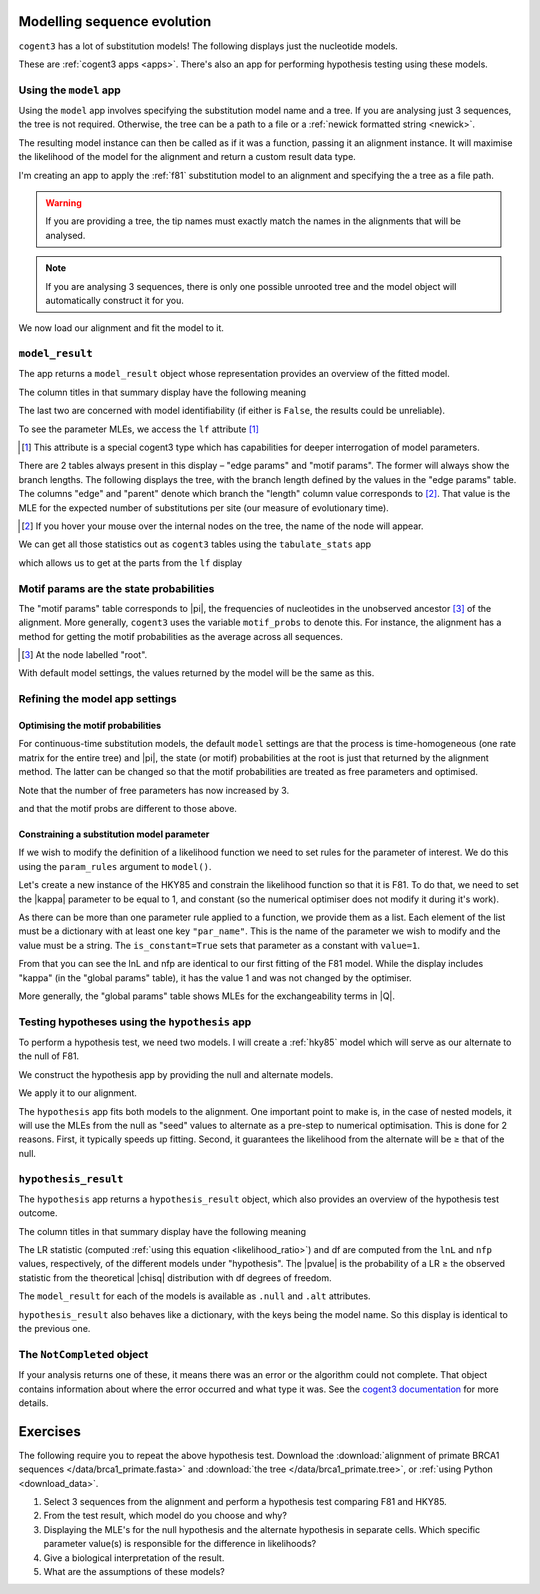 .. jupyter-execute::
    :hide-code:

    import set_working_directory

Modelling sequence evolution
============================

``cogent3`` has a lot of substitution models! The following displays just the nucleotide models.

.. jupyter-execute::

    from cogent3 import available_models

    available_models(model_types="nucleotide")

These are :ref:`cogent3 apps <apps>`. There's also an app for performing hypothesis testing using these models.

Using the ``model`` app
-----------------------

Using the ``model`` app involves specifying the substitution model name and a tree. If you are analysing just 3 sequences, the tree is not required. Otherwise, the tree can be a path to a file or a :ref:`newick formatted string <newick>`.

The resulting model instance can then be called as if it was a function, passing it an alignment instance. It will maximise the likelihood of the model for the alignment and return a custom result data type.

I'm creating an app to apply the :ref:`f81` substitution model to an alignment and specifying the a tree as a file path.

.. jupyter-execute::

    from cogent3 import get_app

    f81 = get_app("model", "F81", tree="data/brca1_primate.tree")

.. warning:: If you are providing a tree, the tip names must exactly match the names in the alignments that will be analysed.

.. note:: If you are analysing 3 sequences, there is only one possible unrooted tree and the model object will automatically construct it for you.

We now load our alignment and fit the model to it.

.. jupyter-execute::

    from cogent3 import load_aligned_seqs

    aln = load_aligned_seqs("data/brca1_primate.fasta", moltype="dna")
    result = f81(aln)

``model_result``
----------------

The app returns a ``model_result`` object whose representation provides an overview of the fitted model.

.. jupyter-execute::

    result

The column titles in that summary display have the following meaning

.. jupyter-execute::
    :hide-code:

    from cogent3 import make_table

    t = make_table(
        data={
            "Column Heading": ["key", "lnL", "nfp", "DLC", "unique_Q"],
            "": [
                "The dictionary key for accessing this model",
                "The log-likelihood value",
                "The number of free parameters in the model",
                "Diagonal largest in column in all P matrices.",
                "Whether the Q uniquely map to P",
            ],
        },
        index_name="Column Heading",
    )
    t.set_repr_policy(show_shape=False)
    t

The last two are concerned with model identifiability (if either is ``False``, the results could be unreliable).

To see the parameter MLEs, we access the ``lf`` attribute [#]_

.. [#] This attribute is a special cogent3 type which has capabilities for deeper interrogation of model parameters.

.. jupyter-execute::

    result.lf 

.. index::
    pair: branch length; expected number of substitutions

There are 2 tables always present in this display – "edge params" and "motif params". The former will always show the branch lengths. The following displays the tree, with the branch length defined by the values in the "edge params" table. The columns "edge" and "parent" denote which branch the "length" column value corresponds to [#]_. That value is the MLE for the expected number of substitutions per site (our measure of evolutionary time).

.. [#] If you hover your mouse over the internal nodes on the tree, the name of the node will appear.

.. jupyter-execute::

    dnd = result.tree.get_figure()
    dnd.scale_bar = "top left"
    dnd.show()

We can get all those statistics out as ``cogent3`` tables using the ``tabulate_stats`` app

.. jupyter-execute::

    tabulate = get_app("tabulate_stats")
    tables = tabulate(result)
    tables

which allows us to get at the parts from the ``lf`` display

.. jupyter-execute::

    tables["edge params"]

Motif params are the state probabilities
----------------------------------------

The "motif params" table corresponds to |pi|, the frequencies of nucleotides in the unobserved ancestor [#]_ of the alignment. More generally, ``cogent3`` uses the variable ``motif_probs`` to denote this. For instance, the alignment has a method for getting the motif probabilities as the average across all sequences.

.. [#] At the node labelled "root".

.. jupyter-execute::

    aln.get_motif_probs()

With default model settings, the values returned by the model will be the same as this.

.. jupyter-execute::

    tables["motif params"]

Refining the model app settings
-------------------------------

Optimising the motif probabilities
^^^^^^^^^^^^^^^^^^^^^^^^^^^^^^^^^^

For continuous-time substitution models, the default ``model`` settings are that the process is time-homogeneous (one rate matrix for the entire tree) and |pi|, the state (or motif) probabilities at the root is just that returned by the alignment method. The latter can be changed so that the motif probabilities are treated as free parameters and optimised.

.. jupyter-execute::

    f81_mprobs = get_app("model",
        "F81",
        name="F81-mprobs free",
        optimise_motif_probs=True,
        tree="data/brca1_primate.tree",
    )

    result = f81_mprobs(aln)

Note that the number of free parameters has now increased by 3.

.. jupyter-execute::

    result

and that the motif probs are different to those above.

.. jupyter-execute::

    result.lf

Constraining a substitution model parameter
^^^^^^^^^^^^^^^^^^^^^^^^^^^^^^^^^^^^^^^^^^^

If we wish to modify the definition of a likelihood function we need to set rules for the parameter of interest. We do this using the ``param_rules`` argument to ``model()``.

Let's create a new instance of the HKY85 and constrain the likelihood function so that it is F81. To do that, we need to set the |kappa| parameter to be equal to 1, and constant (so the numerical optimiser does not modify it during it's work).

.. jupyter-execute::

    hky_as_f81 = get_app("model",
        "HKY85",
        name="HKY85 with κ=1",
        tree="data/brca1_primate.tree",
        param_rules=[dict(par_name="kappa", is_constant=True, value=1)],
    )

    result = hky_as_f81(aln)
    result

As there can be more than one parameter rule applied to a function, we provide them as a list. Each element of the list must be a dictionary with at least one key ``"par_name"``. This is the name of the parameter we wish to modify and the value must be a string. The ``is_constant=True`` sets that parameter as a constant with ``value=1``.

.. jupyter-execute::

    result.lf

From that you can see the lnL and nfp are identical to our first fitting of the F81 model. While the display includes "kappa" (in the "global params" table), it has the value 1 and was not changed by the optimiser.

More generally, the "global params" table shows MLEs for the exchangeability terms in |Q|.

Testing hypotheses using the ``hypothesis`` app
-----------------------------------------------

To perform a hypothesis test, we need two models. I will create a :ref:`hky85` model which will serve as our alternate to the null of F81.

.. jupyter-execute::

    hky85 = get_app("model","HKY85", tree="data/brca1_primate.tree")

We construct the hypothesis app by providing the null and alternate models.

.. jupyter-execute::

    hyp = get_app("hypothesis", f81, hky85)

We apply it to our alignment.

.. jupyter-execute::

    result = hyp(aln)

The ``hypothesis`` app fits both models to the alignment. One important point to make is, in the case of nested models, it will use the MLEs from the null as "seed" values to alternate as a pre-step to numerical optimisation. This is done for 2 reasons. First, it typically speeds up fitting. Second, it guarantees the likelihood from the alternate will be ≥ that of the null.

``hypothesis_result``
---------------------

The ``hypothesis`` app returns a ``hypothesis_result`` object, which also provides an overview of the hypothesis test outcome.

.. jupyter-execute::

    result

The column titles in that summary display have the following meaning

.. jupyter-execute::
    :hide-code:

    from cogent3 import make_table

    t = make_table(
        data={
            "Column Heading": ["LR", "df", "pvalue", "hypothesis"],
            "": [
                "Likelihood ratio statistic",
                "degrees of freedom",
                "p-value",
                "null or alternate",
            ],
        },
        index_name="Column Heading",
    )
    t.set_repr_policy(show_shape=False)
    t

The LR statistic (computed :ref:`using this equation <likelihood_ratio>`) and df are computed from the ``lnL`` and ``nfp`` values, respectively, of the different models under "hypothesis". The |pvalue| is the probability of a LR ≥ the observed statistic from the theoretical |chisq| distribution with df degrees of freedom.

The ``model_result`` for each of the models is available as ``.null`` and ``.alt`` attributes.

.. jupyter-execute::

    result.alt

``hypothesis_result`` also behaves like a dictionary, with the keys being the model name. So this display is identical to the previous one.

.. jupyter-execute::

    result["HKY85"]

The ``NotCompleted`` object
---------------------------

If your analysis returns one of these, it means there was an error or the algorithm could not complete. That object contains information about where the error occurred and what type it was. See the `cogent3 documentation <https://cogent3.org/doc/app/not-completed.html>`_ for more details.

Exercises
=========

The following require you to repeat the above hypothesis test. Download the :download:`alignment of primate BRCA1 sequences </data/brca1_primate.fasta>` and :download:`the tree </data/brca1_primate.tree>`, or :ref:`using Python <download_data>`.

#. Select 3 sequences from the alignment and perform a hypothesis test comparing F81 and HKY85.

#. From the test result, which model do you choose and why?

#. Displaying the MLE's for the null hypothesis and the alternate hypothesis in separate cells. Which specific parameter value(s) is responsible for the difference in likelihoods?

#. Give a biological interpretation of the result.

#. What are the assumptions of these models?


.. todo:: add an exercise demonstrating why the average motif probs should not be used

